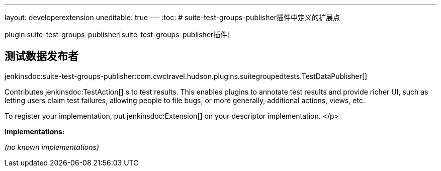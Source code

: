 ---
layout: developerextension
uneditable: true
---
:toc:
# suite-test-groups-publisher插件中定义的扩展点

plugin:suite-test-groups-publisher[suite-test-groups-publisher插件]

## 测试数据发布者
+jenkinsdoc:suite-test-groups-publisher:com.cwctravel.hudson.plugins.suitegroupedtests.TestDataPublisher[]+

+++ Contributes+++ jenkinsdoc:TestAction[] +++s to test results. This enables plugins to annotate test results and provide richer UI, such as letting users claim+++ +++ test failures, allowing people to file bugs, or more generally, additional actions, views, etc.+++ +++
<p>+++ +++ To register your implementation, put+++ jenkinsdoc:Extension[] +++on your descriptor implementation.+++ </p>


**Implementations:**

_(no known implementations)_

